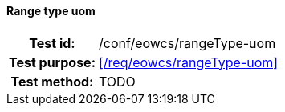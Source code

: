 ==== Range type uom
[cols=">20h,<80d",width="100%"]
|===
|Test id: |/conf/eowcs/rangeType-uom
|Test purpose: |<</req/eowcs/rangeType-uom>>
|Test method:
a|
TODO
|===
